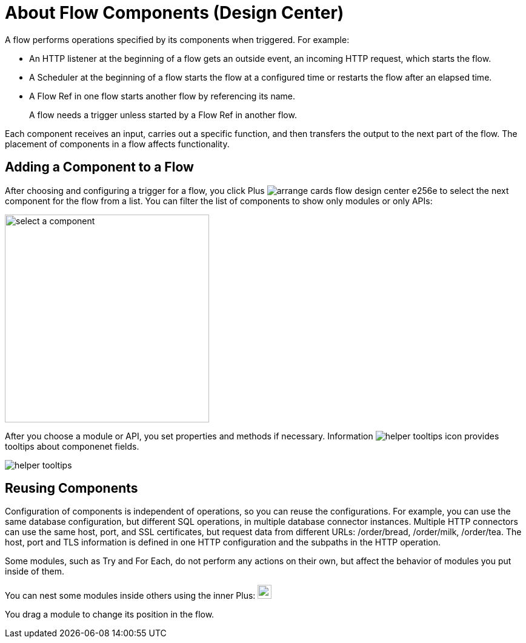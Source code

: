 = About Flow Components (Design Center)

A flow performs operations specified by its components when triggered. For example:

* An HTTP listener at the beginning of a flow gets an outside event, an incoming HTTP request, which starts the flow.
* A Scheduler at the beginning of a flow starts the flow at a configured time or restarts the flow after an elapsed time.
* A Flow Ref in one flow starts another flow by referencing its name.
+
A flow needs a trigger unless started by a Flow Ref in another flow. 

Each component receives an input, carries out a specific function, and then transfers the output to the next part of the flow. The placement of components in a flow affects functionality. 

== Adding a Component to a Flow

After choosing and configuring a trigger for a flow, you click Plus image:arrange-cards-flow-design-center-e256e.png[] to select the next component for the flow from a list. You can filter the list of components to show only modules or only APIs:

image::select-component.png[select a component, height=343, width=337]

After you choose a module or API, you set properties and methods if necessary. Information image:helper-tooltips-icon.png[] provides tooltips about componenet fields.

image::helper-tooltips.png[]

== Reusing Components

Configuration of components is independent of operations, so you can reuse the configurations. For example, you can use the same database configuration, but different SQL operations, in multiple database connector instances. Multiple HTTP connectors can use the same host, port, and SSL certificates, but request data from different URLs: /order/bread, /order/milk, /order/tea. The host, port and TLS information is defined in one HTTP configuration and the subpaths in the HTTP operation.

Some modules, such as Try and For Each, do not perform any actions on their own, but affect the behavior of modules you put inside of them. 

You can nest some modules inside others using the inner Plus: image:arrange-cards-flow-design-center-e256e.png[height=23, width=23]

You drag a module to change its position in the flow.